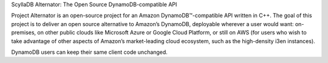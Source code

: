 ScyllaDB Alternator: The Open Source DynamoDB-compatible API
               
Project Alternator is an open-source project for an Amazon DynamoDB™-compatible API written in C++. The goal of this project is to deliver an open source alternative to Amazon’s DynamoDB, deployable wherever a user would want: on-premises, on other public clouds like Microsoft Azure or Google Cloud Platform, or still on AWS (for users who wish to take advantage of other aspects of Amazon’s market-leading cloud ecosystem, such as the high-density i3en instances). 

DynamoDB users can keep their same client code unchanged. 
